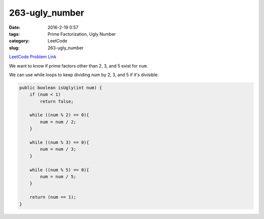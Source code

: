 263-ugly_number
###############

:date: 2016-2-19 0:57
:tags: Prime Factorization, Ugly Number
:category: LeetCode
:slug: 263-ugly_number

`LeetCode Problem Link <https://leetcode.com/problems/ugly-number/>`_

We want to know if prime factors other than 2, 3, and 5 exist for ``num``.

We can use while loops to keep dividing num by 2, 3, and 5 if it's divisible.

.. code-block:: java

    public boolean isUgly(int num) {
        if (num < 1)
            return false;

        while ((num % 2) == 0){
            num = num / 2;
        }

        while ((num % 3) == 0){
            num = num / 3;
        }

        while ((num % 5) == 0){
            num = num / 5;
        }

        return (num == 1);
    }
